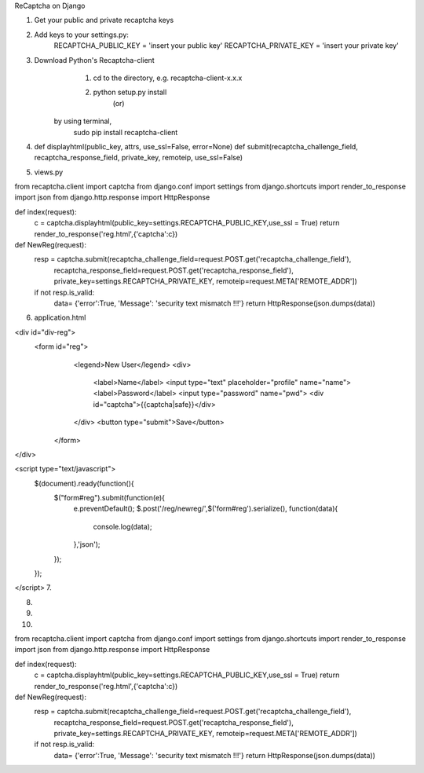 ReCaptcha on Django

1. Get your public and private recaptcha keys
2. Add keys to your settings.py: 
        RECAPTCHA_PUBLIC_KEY = 'insert your public key'
        RECAPTCHA_PRIVATE_KEY = 'insert your private key'
3. Download Python's Recaptcha-client
        1. cd to the directory, e.g. recaptcha-client-x.x.x
        2. python setup.py install 
                                                  (or)
       by using terminal,
            sudo pip install recaptcha-client
4. def displayhtml(public_key,  attrs,  use_ssl=False,  error=None)
   def submit(recaptcha_challenge_field,   recaptcha_response_field,  private_key,   remoteip, use_ssl=False)

5.  views.py

from recaptcha.client import captcha
from django.conf import settings
from django.shortcuts import render_to_response
import json
from django.http.response import HttpResponse


def index(request):
    c = captcha.displayhtml(public_key=settings.RECAPTCHA_PUBLIC_KEY,use_ssl = True)
    return render_to_response('reg.html',{'captcha':c})


def NewReg(request):
    resp = captcha.submit(recaptcha_challenge_field=request.POST.get('recaptcha_challenge_field'), \
                              recaptcha_response_field=request.POST.get('recaptcha_response_field'), \
                              private_key=settings.RECAPTCHA_PRIVATE_KEY, \
                              remoteip=request.META['REMOTE_ADDR'])
    
    if not resp.is_valid:
        data= {'error':True, 'Message': 'security text mismatch !!!'}
        return HttpResponse(json.dumps(data))

6. application.html

<div id="div-reg"> 
	<form id="reg">
		<legend>New User</legend>
		<div>
			<label>Name</label>
                        <input type="text" placeholder="profile" name="name">
		        <label>Password</label>
			<input type="password" name="pwd">
			<div id="captcha">{{captcha|safe}}</div>
		</div>
		<button type="submit">Save</button>
 	 </form>
</div>

<script type="text/javascript">
    $(document).ready(function(){
        $("form#reg").submit(function(e){
	      e.preventDefault();
	      $.post('/reg/newreg/',$('form#reg').serialize(), function(data){
			console.log(data);
	      },'json');	
	});
    });
</script>
7.

8.

9.


10.

from recaptcha.client import captcha
from django.conf import settings
from django.shortcuts import render_to_response
import json
from django.http.response import HttpResponse


def index(request):
    c = captcha.displayhtml(public_key=settings.RECAPTCHA_PUBLIC_KEY,use_ssl = True)
    return render_to_response('reg.html',{'captcha':c})


def NewReg(request):
    resp = captcha.submit(recaptcha_challenge_field=request.POST.get('recaptcha_challenge_field'), \
                              recaptcha_response_field=request.POST.get('recaptcha_response_field'), \
                              private_key=settings.RECAPTCHA_PRIVATE_KEY, \
                              remoteip=request.META['REMOTE_ADDR'])
    
    if not resp.is_valid:
        data= {'error':True, 'Message': 'security text mismatch !!!'}
        return HttpResponse(json.dumps(data))
